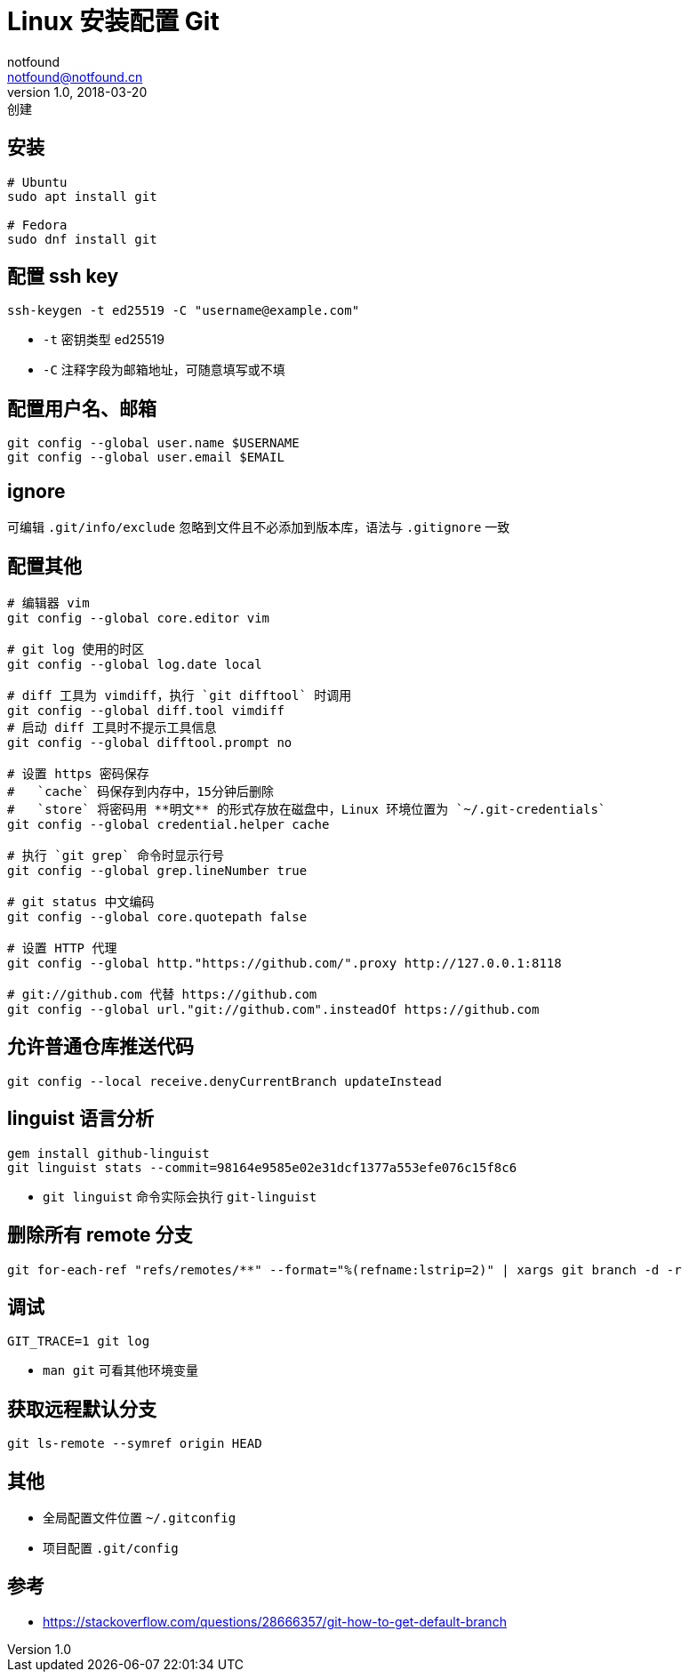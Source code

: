 = Linux 安装配置 Git
notfound <notfound@notfound.cn>
1.0, 2018-03-20: 创建
:sectanchors:

:page-slug: git-basic-usage
:page-category: git
== 安装

[source,bash]
----
# Ubuntu
sudo apt install git

# Fedora
sudo dnf install git
----

== 配置 ssh key

[source,bash]
----
ssh-keygen -t ed25519 -C "username@example.com"
----

* `-t` 密钥类型 ed25519
* `-C` 注释字段为邮箱地址，可随意填写或不填

== 配置用户名、邮箱

[source,bash]
----
git config --global user.name $USERNAME
git config --global user.email $EMAIL
----

== ignore

可编辑 `.git/info/exclude` 忽略到文件且不必添加到版本库，语法与
`.gitignore` 一致

== 配置其他

[source,bash]
----
# 编辑器 vim
git config --global core.editor vim

# git log 使用的时区
git config --global log.date local

# diff 工具为 vimdiff，执行 `git difftool` 时调用
git config --global diff.tool vimdiff
# 启动 diff 工具时不提示工具信息
git config --global difftool.prompt no

# 设置 https 密码保存
#   `cache` 码保存到内存中，15分钟后删除
#   `store` 将密码用 **明文** 的形式存放在磁盘中，Linux 环境位置为 `~/.git-credentials`
git config --global credential.helper cache

# 执行 `git grep` 命令时显示行号
git config --global grep.lineNumber true

# git status 中文编码
git config --global core.quotepath false

# 设置 HTTP 代理
git config --global http."https://github.com/".proxy http://127.0.0.1:8118

# git://github.com 代替 https://github.com
git config --global url."git://github.com".insteadOf https://github.com
----

== 允许普通仓库推送代码

[source,bash]
----
git config --local receive.denyCurrentBranch updateInstead
----

== linguist 语言分析

[source,bash]
----
gem install github-linguist
git linguist stats --commit=98164e9585e02e31dcf1377a553efe076c15f8c6
----

* `git linguist` 命令实际会执行 `git-linguist`

== 删除所有 remote 分支

[source,bash]
----
git for-each-ref "refs/remotes/**" --format="%(refname:lstrip=2)" | xargs git branch -d -r
----

== 调试

[source,bash]
----
GIT_TRACE=1 git log
----

* `man git` 可看其他环境变量

== 获取远程默认分支

[source,bash]
----
git ls-remote --symref origin HEAD
----

== 其他

* 全局配置文件位置 `~/.gitconfig`
* 项目配置 `.git/config`

== 参考

* https://stackoverflow.com/questions/28666357/git-how-to-get-default-branch
